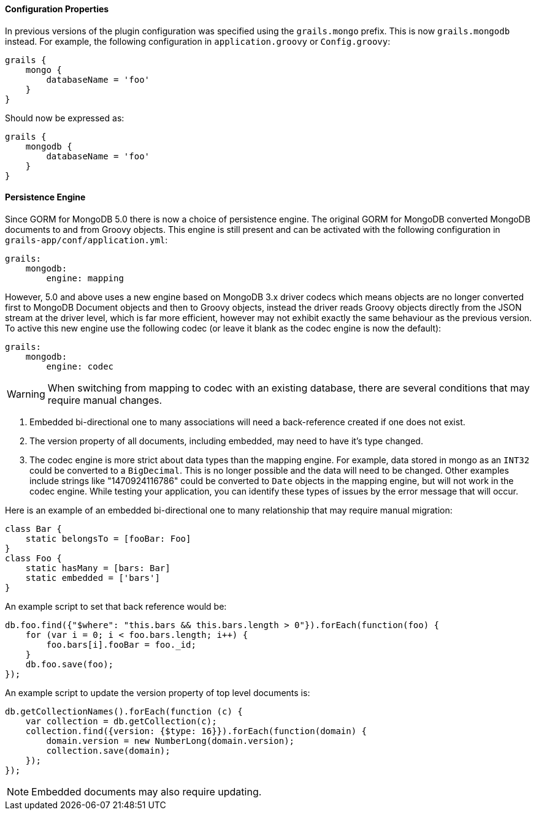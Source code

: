 
==== Configuration Properties


In previous versions of the plugin configuration was specified using the `grails.mongo` prefix. This is now `grails.mongodb` instead. For example, the following configuration in `application.groovy` or `Config.groovy`:

[source,groovy]
----
grails {
    mongo {
        databaseName = 'foo'
    }
}
----

Should now be expressed as:

[source,groovy]
----
grails {
    mongodb {
        databaseName = 'foo'
    }
}
----


==== Persistence Engine


Since GORM for MongoDB 5.0 there is now a choice of persistence engine. The original GORM for MongoDB converted MongoDB documents to and from Groovy objects. This engine is still present and can be activated with the following configuration in `grails-app/conf/application.yml`:

[source,groovy]
----
grails:
    mongodb:
        engine: mapping
----

However, 5.0 and above uses a new engine based on MongoDB 3.x driver codecs which means objects are no longer converted first to MongoDB Document objects and then to Groovy objects, instead the driver reads Groovy objects directly from the JSON stream at the driver level, which is far more efficient, however may not exhibit exactly the same behaviour as the previous version. To active this new engine use the following codec (or leave it blank as the codec engine is now the default):

[source,groovy]
----
grails:
    mongodb:
        engine: codec
----

WARNING: When switching from mapping to codec with an existing database, there are several conditions that may require manual changes.

1. Embedded bi-directional one to many associations will need a back-reference created if one does not exist.
2. The version property of all documents, including embedded, may need to have it's type changed.
3. The codec engine is more strict about data types than the mapping engine. For example, data stored in mongo as an `INT32` could be converted to a `BigDecimal`. This is no longer possible and the data will need to be changed. Other examples include strings like "1470924116786" could be converted to `Date` objects in the mapping engine, but will not work in the codec engine. While testing your application, you can identify these types of issues by the error message that will occur.

Here is an example of an embedded bi-directional one to many relationship that may require manual migration:

[source,groovy]
----
class Bar {
    static belongsTo = [fooBar: Foo]
}
class Foo {
    static hasMany = [bars: Bar]
    static embedded = ['bars']
}
----

An example script to set that back reference would be:

[source,javascript]
----
db.foo.find({"$where": "this.bars && this.bars.length > 0"}).forEach(function(foo) {
    for (var i = 0; i < foo.bars.length; i++) {
        foo.bars[i].fooBar = foo._id;
    }
    db.foo.save(foo);
});
----

An example script to update the version property of top level documents is:

[source,javascript]
----
db.getCollectionNames().forEach(function (c) {
    var collection = db.getCollection(c);
    collection.find({version: {$type: 16}}).forEach(function(domain) {
        domain.version = new NumberLong(domain.version);
        collection.save(domain);
    });
});
----

NOTE: Embedded documents may also require updating.